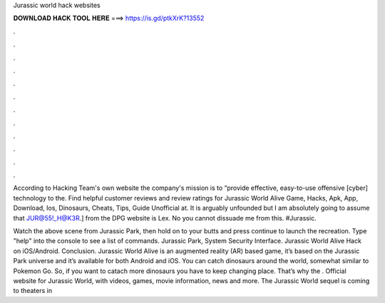 Jurassic world hack websites



𝐃𝐎𝐖𝐍𝐋𝐎𝐀𝐃 𝐇𝐀𝐂𝐊 𝐓𝐎𝐎𝐋 𝐇𝐄𝐑𝐄 ===> https://is.gd/ptkXrK?13552



.



.



.



.



.



.



.



.



.



.



.



.

According to Hacking Team's own website the company's mission is to “provide effective, easy-to-use offensive [cyber] technology to the. Find helpful customer reviews and review ratings for Jurassic World Alive Game, Hacks, Apk, App, Download, Ios, Dinosaurs, Cheats, Tips, Guide Unofficial at. It is arguably unfounded but I am absolutely going to assume that JUR@55!_H@K3R.] from the DPG website is Lex. No you cannot dissuade me from this. #Jurassic.

Watch the above scene from Jurassic Park, then hold on to your butts and press continue to launch the recreation. Type "help" into the console to see a list of commands. Jurassic Park, System Security Interface. Jurassic World Alive Hack on iOS/Android. Conclusion. Jurassic World Alive is an augmented reality (AR) based game, it’s based on the Jurassic Park universe and it’s available for both Android and iOS. You can catch dinosaurs around the world, somewhat similar to Pokemon Go. So, if you want to catach more dinosaurs you have to keep changing place. That’s why the . Official website for Jurassic World, with videos, games, movie information, news and more. The Jurassic World sequel is coming to theaters in 

